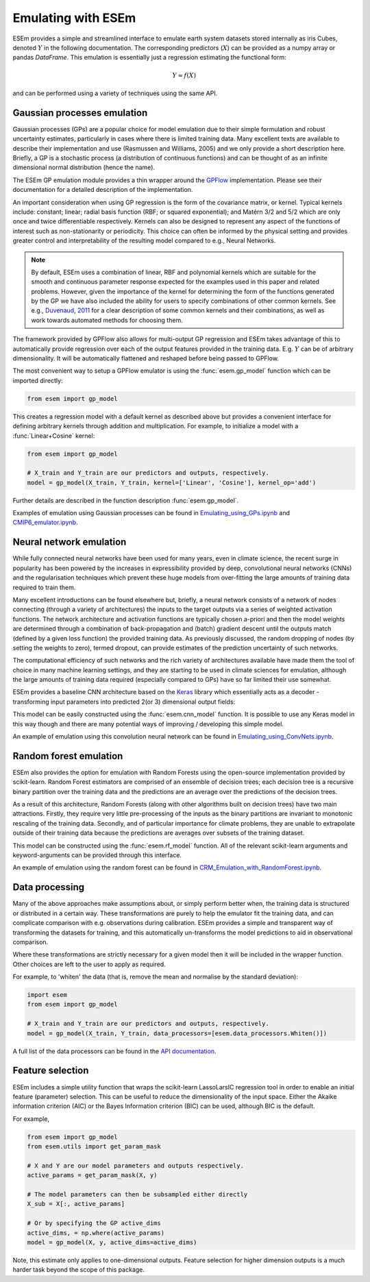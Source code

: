 
===================
Emulating with ESEm
===================

ESEm provides a simple and streamlined interface to emulate earth system datasets stored internally as iris Cubes, denoted :math:`Y` in the following documentation.
The corresponding predictors (:math:`X`) can be provided as a numpy array or pandas `DataFrame`.
This emulation is essentially just a regression estimating the functional form:

.. math::

   Y \approx f(X)

and can be performed using a variety of techniques using the same API.


Gaussian processes emulation
============================

Gaussian processes (GPs) are a popular choice for model emulation due to their simple formulation and robust uncertainty estimates, particularly in cases where there is limited training data.
Many excellent texts are available to describe their implementation and use (Rasmussen and Williams, 2005) and we only provide a short description here.
Briefly, a GP is a stochastic process (a distribution of continuous functions) and can be thought of as an infinite dimensional normal distribution (hence the name).

The ESEm GP emulation module provides a thin wrapper around the `GPFlow <https://gpflow.readthedocs.io/en/master/#>`_ implementation.
Please see their documentation for a detailed description of the implementation.

An important consideration when using GP regression is the form of the covariance matrix, or kernel. Typical kernels include: constant; linear; radial basis function (RBF; or squared exponential); and Matérn 3/2 and 5/2 which are only once and twice differentiable respectively.
Kernels can also be designed to represent any aspect of the functions of interest such as non-stationarity or periodicity.
This choice can often be informed by the physical setting and provides greater control and interpretability of the resulting model compared to e.g., Neural Networks.

.. Note::
    By default, ESEm uses a combination of linear, RBF and polynomial kernels which are suitable for the smooth and continuous parameter response expected for the examples used in this paper and related problems.
    However, given the importance of the kernel for determining the form of the functions generated by the GP we have also included the ability for users to specify combinations of other common kernels.
    See e.g., `Duvenaud, 2011 <https://www.cs.toronto.edu/~duvenaud/thesis.pdf>`_ for a clear description of some common kernels and their combinations, as well as work towards automated methods for choosing them.

The framework provided by GPFlow also allows for multi-output GP regression and ESEm takes advantage of this to automatically provide regression over each of the output features provided in the training data.
E.g. :math:`Y` can be of arbitrary dimensionality. It will be automatically flattened and reshaped before being passed to GPFlow.

The most convenient way to setup a GPFlow emulator is using the :func:`esem.gp_model` function which can be imported directly:

.. code-block:: python

    from esem import gp_model

This creates a regression model with a default kernel as described above but provides a convenient interface for defining arbitrary kernels through addition and multiplication. For example, to initialize a model with a :func:`Linear+Cosine` kernel:

.. code-block:: python

    from esem import gp_model
    
    # X_train and Y_train are our predictors and outputs, respectively.
    model = gp_model(X_train, Y_train, kernel=['Linear', 'Cosine'], kernel_op='add')
    
Further details are described in the function description :func:`esem.gp_model`.

Examples of emulation using Gaussian processes can be found in `Emulating_using_GPs.ipynb <examples/Emulating_using_GPs.html>`_ and `CMIP6_emulator.ipynb <examples/CMIP6_emulator.html>`_.

Neural network emulation
========================

While fully connected neural networks have been used for many years, even in climate science, the recent surge in popularity has been powered by the increases in expressibility provided by deep, convolutional neural networks (CNNs) and the regularisation techniques which prevent these huge models from over-fitting the large amounts of training data required to train them.

Many excellent introductions can be found elsewhere but, briefly, a neural network consists of a network of nodes connecting (through a variety of architectures) the inputs to the target outputs via a series of weighted activation functions. The network architecture and activation functions are typically chosen a-priori and then the model weights are determined through a combination of back-propagation and (batch) gradient descent until the outputs match (defined by a given loss function) the provided training data. As previously discussed, the random dropping of nodes (by setting the weights to zero), termed dropout, can provide estimates of the prediction uncertainty of such networks.

The computational efficiency of such networks and the rich variety of architectures available have made them the tool of choice in many machine learning settings, and they are starting to be used in climate sciences for emulation, although the large amounts of training data required (especially compared to GPs) have so far limited their use somewhat.

ESEm provides a baseline CNN architecture based on the `Keras <https://keras.io/>`_ library which essentially acts as a decoder - transforming input parameters into predicted 2(or 3) dimensional output fields:

.. image:: images/CNN_diagram.png
  :width: 400
  :alt: Schematic illustration of the structure of the default convolutional neural network model.

This model can be easily constructed using the :func:`esem.cnn_model` function.
It is possible to use any Keras model in this way though and there are many potential ways of improving / developing this simple model.

An example of emulation using this convolution neural network can be found in `Emulating_using_ConvNets.ipynb <examples/Emulating_using_ConvNets.html>`_.

Random forest emulation
=======================

ESEm also provides the option for emulation with Random Forests using the open-source implementation provided by scikit-learn.
Random Forest estimators are comprised of an ensemble of decision trees; each decision tree is a recursive binary partition over the training data and the predictions are an average over the predictions of the decision trees.

As a result of this architecture, Random Forests (along with other algorithms built on decision trees) have two main attractions.
Firstly, they require very little pre-processing of the inputs as the binary partitions are invariant to monotonic rescaling of the training data.
Secondly, and of particular importance for climate problems, they are unable to extrapolate outside of their training data because the predictions are averages over subsets of the training dataset.

This model can be constructed using the :func:`esem.rf_model` function. All of the relevant scikit-learn arguments and keyword-arguments can be provided through this interface.

An example of emulation using the random forest can be found in `CRM_Emulation_with_RandomForest.ipynb <examples/CRM_Emulation_with_RandomForest.html>`_.

Data processing
===============

Many of the above approaches make assumptions about, or simply perform better when, the training data is structured or distributed in a certain way.
These transformations are purely to help the emulator fit the training data, and can complicate comparison with e.g. observations during calibration.
ESEm provides a simple and transparent way of transforming the datasets for training, and this automatically un-transforms the model predictions to aid in observational comparison.

Where these transformations are strictly necessary for a given model then it will be included in the wrapper function. Other choices are left to the user to apply as required.

For example, to 'whiten' the data (that is, remove the mean and normalise by the standard deviation):

.. code-block:: python

   import esem
   from esem import gp_model
   
   # X_train and Y_train are our predictors and outputs, respectively.
   model = gp_model(X_train, Y_train, data_processors=[esem.data_processors.Whiten()])

A full list of the data processors can be found in the `API documentation <api.html#dataprocessor>`_.

Feature selection
=================

ESEm includes a simple utility function that wraps the scikit-learn LassoLarsIC regression tool in order to enable an
initial feature (parameter) selection. This can be useful to reduce the dimensionality of the input space. Either the
Akaike information criterion (AIC) or the Bayes Information criterion (BIC) can be used, although BIC is the default.

For example,

.. code-block:: python

    from esem import gp_model
    from esem.utils import get_param_mask

    # X and Y are our model parameters and outputs respectively.
    active_params = get_param_mask(X, y)

    # The model parameters can then be subsampled either directly
    X_sub = X[:, active_params]

    # Or by specifying the GP active_dims
    active_dims, = np.where(active_params)
    model = gp_model(X, y, active_dims=active_dims)


Note, this estimate only applies to one-dimensional outputs. Feature selection for higher dimension outputs is a much
harder task beyond the scope of this package.
